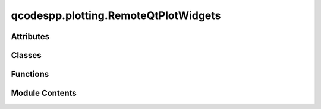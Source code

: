 qcodespp.plotting.RemoteQtPlotWidgets
=====================================

.. py:module:: qcodespp.plotting.RemoteQtPlotWidgets

.. autoapi-nested-parse::

   Back-end functions used in live plotting. Not intended to be used directly.



Attributes
----------

.. autoapisummary::

   qcodespp.plotting.RemoteQtPlotWidgets.qtapp
   qcodespp.plotting.RemoteQtPlotWidgets.plot


Classes
-------

.. autoapisummary::

   qcodespp.plotting.RemoteQtPlotWidgets.PlotTrace
   qcodespp.plotting.RemoteQtPlotWidgets.PlotLinecuts
   qcodespp.plotting.RemoteQtPlotWidgets.PlotImage
   qcodespp.plotting.RemoteQtPlotWidgets.PlotDock
   qcodespp.plotting.RemoteQtPlotWidgets.QtPlot


Functions
---------

.. autoapisummary::

   qcodespp.plotting.RemoteQtPlotWidgets.make_rgba
   qcodespp.plotting.RemoteQtPlotWidgets.one_rgba


Module Contents
---------------

.. py:function:: make_rgba(colorscale)

.. py:function:: one_rgba(c)

   convert a single color value to (r, g, b, a)
   input can be an rgb string 'rgb(r,g,b)', '#rrggbb'
   if we decide we want more we can make more, but for now this is just
   to convert plotly colorscales to pyqtgraph tuples


.. py:data:: qtapp

.. py:class:: PlotTrace(*args, **kargs)

   Bases: :py:obj:`pyqtgraph.PlotDataItem`


   PlotDataItem with benefits

   delete()
   update()
   - check if data has been updated
   - call set_data() with the updated data





   .. py:method:: setData(*args, **kwargs)

      Clear any data displayed by this item and display new data.
      See :func:`__init__() <pyqtgraph.PlotDataItem.__init__>` for details; it accepts the same arguments.



   .. py:method:: update_data()


.. py:class:: PlotLinecuts(*args, **kargs)

   Bases: :py:obj:`pyqtgraph.PlotDataItem`


   PlotDataItem with benefits

   delete()
   update()
   - check if data has been updated
   - call set_data() with the updated data





   .. py:method:: setData(*args, **kwargs)

      Clear any data displayed by this item and display new data.
      See :func:`__init__() <pyqtgraph.PlotDataItem.__init__>` for details; it accepts the same arguments.



   .. py:method:: update_data()


.. py:class:: PlotImage(*args, **kwargs)

   Bases: :py:obj:`pyqtgraph.ImageItem`


   ImageItem with benefits

   delete()
   update()
   - check if data has been updated
   - call set_data() with the updated data


   .. py:attribute:: x_data
      :value: None



   .. py:attribute:: y_data
      :value: None



   .. py:attribute:: z_data
      :value: None



   .. py:method:: setImage(*args, **kwargs)

      Updates the image displayed by this ImageItem. For more information on how the image
      is processed before displaying, see :func:`~pyqtgraph.makeARGB`.

      For backward compatibility, image data is assumed to be in column-major order (column, row) by default.
      However, most data is stored in row-major order (row, column). It can either be transposed before assignment::

          imageitem.setImage(imagedata.T)

      or the interpretation of the data can be changed locally through the ``axisOrder`` keyword or by changing the 
      `imageAxisOrder` :ref:`global configuration option <apiref_config>`

      All keywords supported by :func:`~pyqtgraph.ImageItem.setOpts` are also allowed here.

      Parameters
      ----------
      image: np.ndarray, optional
          Image data given as NumPy array with an integer or floating
          point dtype of any bit depth. A 2-dimensional array describes single-valued (monochromatic) data.
          A 3-dimensional array is used to give individual color components. The third dimension must
          be of length 3 (RGB) or 4 (RGBA).
      rect: QRectF or QRect or array_like, optional
          If given, sets translation and scaling to display the image within the
          specified rectangle. If ``array_like`` should be the form of floats
          ``[x, y, w, h]`` See :func:`~pyqtgraph.ImageItem.setRect`
      autoLevels: bool, optional
          If `True`, ImageItem will automatically select levels based on the maximum and minimum values encountered 
          in the data. For performance reasons, this search subsamples the images and may miss individual bright or
          or dark points in the data set.
          
          If `False`, the search will be omitted.

          The default is `False` if a ``levels`` keyword argument is given, and `True` otherwise.
      levelSamples: int, default 65536
          When determining minimum and maximum values, ImageItem
          only inspects a subset of pixels no larger than this number.
          Setting this larger than the total number of pixels considers all values.



   .. py:method:: update_data()


.. py:class:: PlotDock(*args, **kwargs)

   Bases: :py:obj:`pyqtgraph.dockarea.Dock`


   Dock with benefits

   - contains a list of traces

   - turns on and of Hist item

   setGeometry()
   clear()
   save()
   to_matplolib()


   .. py:attribute:: theme
      :value: ((60, 60, 60), 'w')



   .. py:attribute:: grid
      :value: 20



   .. py:attribute:: dock_widget


   .. py:attribute:: hist_item


   .. py:attribute:: plot_item


   .. py:attribute:: legend


   .. py:method:: set_cmap(cmap=None, traces=None)


   .. py:method:: add_item(*args, pen=False, **kwargs)

      Shortcut to .plot_item.addItem() which also figures out 1D or 2D etc.



   .. py:method:: set_labels(config=None)


   .. py:method:: close()

      Remove this dock from the DockArea it lives inside.



   .. py:method:: clear()


.. py:class:: QtPlot(*args, title=None, figsize=(1000, 600), figposition=None, window_title=None, theme=((60, 60, 60), 'w'), parent=None, cmap='viridis', **kwargs)

   Bases: :py:obj:`PyQt5.QtWidgets.QWidget`


   .. py:attribute:: auto_updating
      :value: False



   .. py:attribute:: theme
      :value: ((60, 60, 60), 'w')



   .. py:attribute:: area


   .. py:method:: clear()


   .. py:method:: closeEvent(event)

      Make sure all dock-widgets are deleted upon closing or during garbage-
      collection. Otherwise references keep plots alive forever.



   .. py:method:: add_dock(title=None, position='right', relativeto=None)

      Add a new dock to the current window.

      Args:
          title (str):
              Title of the dock

          position (str):
              'bottom', 'top', 'left', 'right', 'above', or 'below'

          relativeto (DockWidget, int):
              If relativeto is None, then the new Dock is added to fill an
              entire edge of the window. If relativeto is another Dock, then
              the new Dock is placed adjacent to it (or in a tabbed
              configuration for 'above' and 'below').



   .. py:method:: add(*args, subplot=0, **kwargs)


.. py:data:: plot

